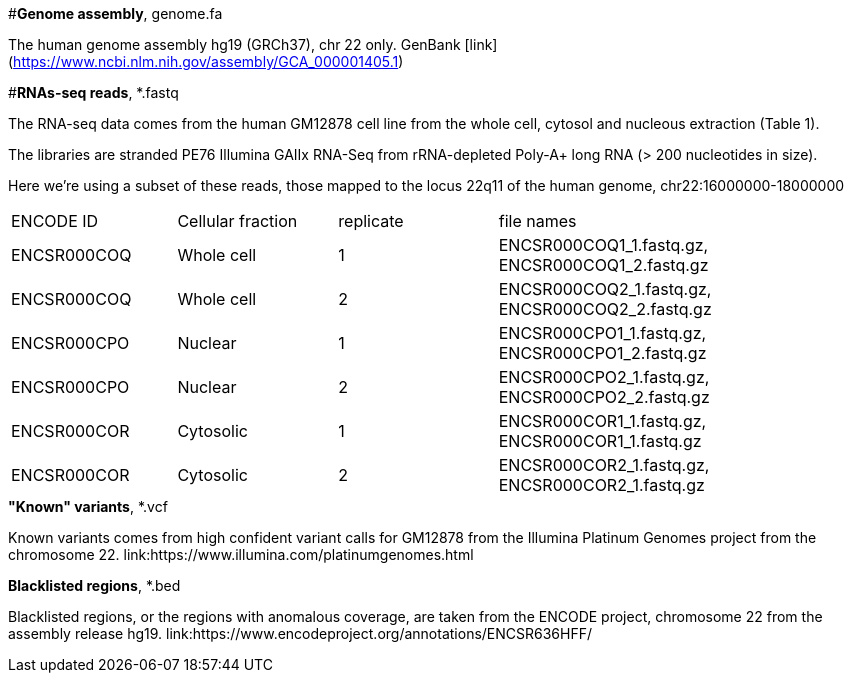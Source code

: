 
#*Genome assembly*, genome.fa

The human genome assembly hg19 (GRCh37), chr 22 only.
GenBank [link] (https://www.ncbi.nlm.nih.gov/assembly/GCA_000001405.1)

#*RNAs-seq reads*, *.fastq 

The RNA-seq data comes from the human GM12878 cell line from the whole cell, cytosol and nucleous extraction (Table 1). 

The libraries are stranded PE76 Illumina GAIIx RNA-Seq from rRNA-depleted Poly-A+ long RNA  (> 200 nucleotides in size). 

Here we're  using a subset of these reads, those mapped to the locus 22q11 of the human genome, chr22:16000000-18000000

|===
|ENCODE ID|Cellular fraction| replicate|file names|
|ENCSR000COQ|Whole cell| 1|ENCSR000COQ1_1.fastq.gz, ENCSR000COQ1_2.fastq.gz|
|ENCSR000COQ|Whole cell| 2|ENCSR000COQ2_1.fastq.gz, ENCSR000COQ2_2.fastq.gz|
|ENCSR000CPO|Nuclear|1|ENCSR000CPO1_1.fastq.gz, ENCSR000CPO1_2.fastq.gz|
|ENCSR000CPO|Nuclear|2|ENCSR000CPO2_1.fastq.gz, ENCSR000CPO2_2.fastq.gz|
|ENCSR000COR|Cytosolic|1|ENCSR000COR1_1.fastq.gz, ENCSR000COR1_1.fastq.gz|
|ENCSR000COR|Cytosolic|2|ENCSR000COR2_1.fastq.gz, ENCSR000COR2_1.fastq.gz|
|===

.*"Known" variants*, *.vcf
Known variants comes from high confident variant calls for GM12878 from the Illumina Platinum Genomes project  from the chromosome 22.
link:https://www.illumina.com/platinumgenomes.html

.*Blacklisted regions*, *.bed
Blacklisted regions, or the regions with anomalous coverage, are taken from the ENCODE project, chromosome 22 from the assembly release hg19. 
link:https://www.encodeproject.org/annotations/ENCSR636HFF/
